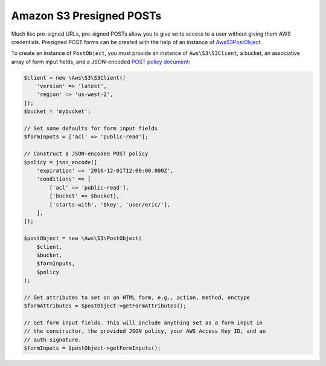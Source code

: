 =========================
Amazon S3 Presigned POSTs
=========================

Much like pre-signed URLs, pre-signed POSTs allow you to give write access to a
user without giving them AWS credentials. Presigned POST forms can be created
with the help of an instance of `Aws\S3\PostObject <http://docs.aws.amazon.com/aws-sdk-php/v3/api/class-Aws.S3.PostObject.html>`_.

To create an instance of ``PostObject``, you must provide an instance of
``Aws\S3\S3Client``, a bucket, an associative array of form input fields, and
a JSON-encoded `POST policy document
<http://docs.aws.amazon.com/AmazonS3/latest/dev/HTTPPOSTForms.html#HTTPPOSTConstructPolicy>`_:

.. code-block:: php

    $client = new \Aws\S3\S3Client([
        'version' => 'latest',
        'region' => 'us-west-2',
    ]);
    $bucket = 'mybucket';

    // Set some defaults for form input fields
    $formInputs = ['acl' => 'public-read'];

    // Construct a JSON-encoded POST policy
    $policy = json_encode([
        'expiration' => '2016-12-01T12:00:00.000Z',
        'conditions' => [
            ['acl' => 'public-read'],
            ['bucket' => $bucket],
            ['starts-with', '$key', 'user/eric/'],
        ],
    ]);

    $postObject = new \Aws\S3\PostObject(
        $client,
        $bucket,
        $formInputs,
        $policy
    );

    // Get attributes to set on an HTML form, e.g., action, method, enctype
    $formAttributes = $postObject->getFormAttributes();

    // Get form input fields. This will include anything set as a form input in
    // the constructor, the provided JSON policy, your AWS Access Key ID, and an
    // auth signature.
    $formInputs = $postObject->getFormInputs();
